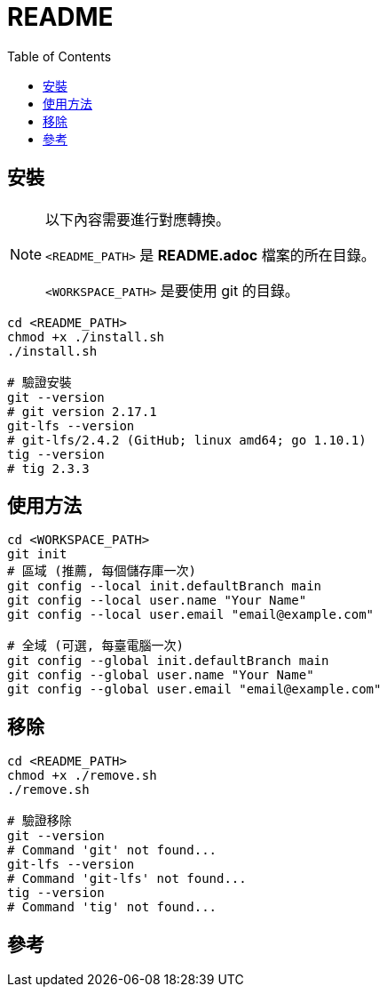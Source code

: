 = README
:experimental:
:toc: right
:imagesdir: images

== 安裝
[NOTE]
====
以下內容需要進行對應轉換。

`<README_PATH>` 是 *README.adoc* 檔案的所在目錄。

`<WORKSPACE_PATH>` 是要使用 git 的目錄。
====

[source, shell]
----
cd <README_PATH>
chmod +x ./install.sh
./install.sh

# 驗證安裝
git --version
# git version 2.17.1
git-lfs --version
# git-lfs/2.4.2 (GitHub; linux amd64; go 1.10.1)
tig --version
# tig 2.3.3
----

== 使用方法
[source, shell]
----
cd <WORKSPACE_PATH>
git init
# 區域 (推薦, 每個儲存庫一次)
git config --local init.defaultBranch main
git config --local user.name "Your Name"
git config --local user.email "email@example.com"

# 全域 (可選, 每臺電腦一次)
git config --global init.defaultBranch main
git config --global user.name "Your Name"
git config --global user.email "email@example.com"
----

== 移除
[source, shell]
----
cd <README_PATH>
chmod +x ./remove.sh
./remove.sh

# 驗證移除
git --version
# Command 'git' not found...
git-lfs --version
# Command 'git-lfs' not found...
tig --version
# Command 'tig' not found...
----

== 參考
